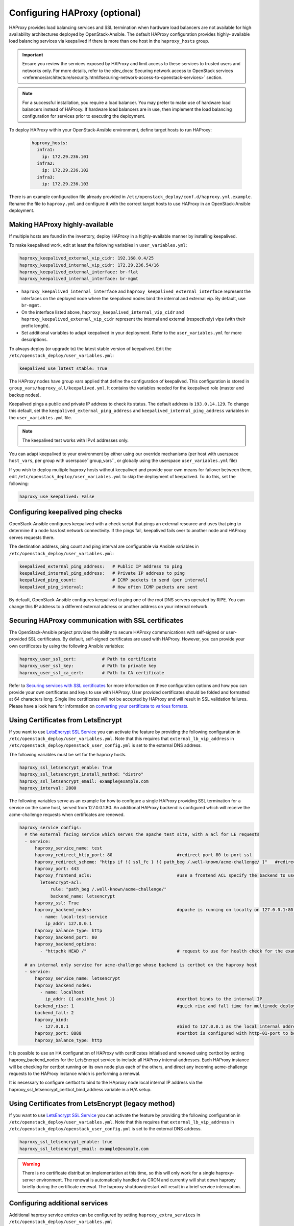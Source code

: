 ==============================
Configuring HAProxy (optional)
==============================

HAProxy provides load balancing services and SSL termination when hardware
load balancers are not available for high availability architectures deployed
by OpenStack-Ansible. The default HAProxy configuration provides highly-
available load balancing services via keepalived if there is more than one
host in the ``haproxy_hosts`` group.

.. important::

  Ensure you review the services exposed by HAProxy and limit access
  to these services to trusted users and networks only. For more details,
  refer to the :dev_docs:`Securing network access to OpenStack services <reference/architecture/security.html#securing-network-access-to-openstack-services>` section.

.. note::

  For a successful installation, you require a load balancer. You may
  prefer to make use of hardware load balancers instead of HAProxy. If hardware
  load balancers are in use, then implement the load balancing configuration for
  services prior to executing the deployment.

To deploy HAProxy within your OpenStack-Ansible environment, define target
hosts to run HAProxy:

   .. code-block:: yaml

       haproxy_hosts:
         infra1:
           ip: 172.29.236.101
         infra2:
           ip: 172.29.236.102
         infra3:
           ip: 172.29.236.103

There is an example configuration file already provided in
``/etc/openstack_deploy/conf.d/haproxy.yml.example``. Rename the file to
``haproxy.yml`` and configure it with the correct target hosts to use HAProxy
in an OpenStack-Ansible deployment.

Making HAProxy highly-available
~~~~~~~~~~~~~~~~~~~~~~~~~~~~~~~

If multiple hosts are found in the inventory, deploy
HAProxy in a highly-available manner by installing keepalived.

To make keepalived work, edit at least the following variables
in ``user_variables.yml``:

.. code-block:: yaml

   haproxy_keepalived_external_vip_cidr: 192.168.0.4/25
   haproxy_keepalived_internal_vip_cidr: 172.29.236.54/16
   haproxy_keepalived_external_interface: br-flat
   haproxy_keepalived_internal_interface: br-mgmt

- ``haproxy_keepalived_internal_interface`` and
  ``haproxy_keepalived_external_interface`` represent the interfaces on the
  deployed node where the keepalived nodes bind the internal and external
  vip. By default, use ``br-mgmt``.

- On the interface listed above, ``haproxy_keepalived_internal_vip_cidr`` and
  ``haproxy_keepalived_external_vip_cidr`` represent the internal and
  external (respectively) vips (with their prefix length).

- Set additional variables to adapt keepalived in your deployment.
  Refer to the ``user_variables.yml`` for more descriptions.

To always deploy (or upgrade to) the latest stable version of keepalived.
Edit the ``/etc/openstack_deploy/user_variables.yml``:

.. code-block:: yaml

   keepalived_use_latest_stable: True

The HAProxy nodes have group vars applied that define the configuration
of keepalived. This configuration is stored in
``group_vars/haproxy_all/keepalived.yml``. It contains the variables
needed for the keepalived role (master and backup nodes).

Keepalived pings a public and private IP address to check its status. The
default address is ``193.0.14.129``. To change this default,
set the ``keepalived_external_ping_address`` and
``keepalived_internal_ping_address`` variables in the
``user_variables.yml`` file.

.. note::

   The keepalived test works with IPv4 addresses only.

You can adapt keepalived to your environment by either using our override
mechanisms (per host with userspace ``host_vars``, per group with
userspace``group_vars``, or globally using the userspace
``user_variables.yml`` file)

If you wish to deploy multiple haproxy hosts without keepalived and
provide your own means for failover between them, edit
``/etc/openstack_deploy/user_variables.yml`` to skip the deployment
of keepalived.
To do this, set the following:

.. code-block:: yaml

   haproxy_use_keepalived: False



Configuring keepalived ping checks
~~~~~~~~~~~~~~~~~~~~~~~~~~~~~~~~~~

OpenStack-Ansible configures keepalived with a check script that pings an
external resource and uses that ping to determine if a node has lost network
connectivity. If the pings fail, keepalived fails over to another node and
HAProxy serves requests there.

The destination address, ping count and ping interval are configurable via
Ansible variables in ``/etc/openstack_deploy/user_variables.yml``:

.. code-block:: yaml

   keepalived_external_ping_address:   # Public IP address to ping
   keepalived_internal_ping_address:   # Private IP address to ping
   keepalived_ping_count:              # ICMP packets to send (per interval)
   keepalived_ping_interval:           # How often ICMP packets are sent

By default, OpenStack-Ansible configures keepalived to ping one of the root
DNS servers operated by RIPE. You can change this IP address to a different
external address or another address on your internal network.

Securing HAProxy communication with SSL certificates
~~~~~~~~~~~~~~~~~~~~~~~~~~~~~~~~~~~~~~~~~~~~~~~~~~~~

The OpenStack-Ansible project provides the ability to secure HAProxy
communications with self-signed or user-provided SSL certificates. By default,
self-signed certificates are used with HAProxy. However, you can
provide your own certificates by using the following Ansible variables:

.. code-block:: yaml

    haproxy_user_ssl_cert:          # Path to certificate
    haproxy_user_ssl_key:           # Path to private key
    haproxy_user_ssl_ca_cert:       # Path to CA certificate

Refer to `Securing services with SSL certificates`_ for more information on
these configuration options and how you can provide your own
certificates and keys to use with HAProxy. User provided certificates should
be folded and formatted at 64 characters long. Single line certificates
will not be accepted by HAProxy and will result in SSL validation failures.
Please have a look here for information on `converting your certificate to
various formats <https://search.thawte.com/support/ssl-digital-certificates/index?page=content&actp=CROSSLINK&id=SO26449>`_.

Using Certificates from LetsEncrypt
~~~~~~~~~~~~~~~~~~~~~~~~~~~~~~~~~~~

If you want to use `LetsEncrypt SSL Service <https://letsencrypt.org/>`_
you can activate the feature by providing the following configuration in
``/etc/openstack_deploy/user_variables.yml``. Note that this requires
that ``external_lb_vip_address`` in
``/etc/openstack_deploy/openstack_user_config.yml`` is set to the
external DNS address.

The following variables must be set for the haproxy hosts.

.. code-block:: yaml

   haproxy_ssl_letsencrypt_enable: True
   haproxy_ssl_letsencrypt_install_method: "distro"
   haproxy_ssl_letsencrypt_email: example@example.com
   haproxy_interval: 2000

The following variables serve as an example for how to configure a
single HAProxy providing SSL termination for a service on the same
host, served from 127.0.0.1:80. An additional HAProxy backend is
configured which will receive the acme-challenge requests when
certificates are renewed.

.. code-block:: yaml

  haproxy_service_configs:
    # the external facing service which serves the apache test site, with a acl for LE requests
    - service:
        haproxy_service_name: test
        haproxy_redirect_http_port: 80                         #redirect port 80 to port ssl
        haproxy_redirect_scheme: "https if !{ ssl_fc } !{ path_beg /.well-known/acme-challenge/ }"   #redirect all non-ssl traffic to ssl except acme-challenge
        haproxy_port: 443
        haproxy_frontend_acls:                                 #use a frontend ACL specify the backend to use for acme-challenge
          letsencrypt-acl:
              rule: "path_beg /.well-known/acme-challenge/"
              backend_name: letsencrypt
        haproxy_ssl: True
        haproxy_backend_nodes:                                 #apache is running on locally on 127.0.0.1:80 serving a dummy site
          - name: local-test-service
            ip_addr: 127.0.0.1
        haproxy_balance_type: http
        haproxy_backend_port: 80
        haproxy_backend_options:
          - "httpchk HEAD /"                                   # request to use for health check for the example service

    # an internal only service for acme-challenge whose backend is certbot on the haproxy host
    - service:
        haproxy_service_name: letsencrypt
        haproxy_backend_nodes:
          - name: localhost
            ip_addr: {{ ansible_host }}                        #certbot binds to the internal IP
        backend_rise: 1                                        #quick rise and fall time for multinode deployment to succeed
        backend_fall: 2
        haproxy_bind:
          - 127.0.0.1                                          #bind to 127.0.0.1 as the local internal address  will be used by certbot
        haproxy_port: 8888                                     #certbot is configured with http-01-port to be 8888
        haproxy_balance_type: http


It is possible to use an HA configuration of HAProxy with certificates
initialised and renewed using certbot by setting haproxy_backend_nodes
for the LetsEncrypt service to include all HAProxy internal addresses.
Each HAProxy instance will be checking for certbot running on its own
node plus each of the others, and direct any incoming acme-challenge
requests to the HAProxy instance which is performing a renewal.

It is necessary to configure certbot to bind to the HAproxy node local
internal IP address via the haproxy_ssl_letsencrypt_certbot_bind_address
variable in a H/A setup.

Using Certificates from LetsEncrypt (legacy method)
~~~~~~~~~~~~~~~~~~~~~~~~~~~~~~~~~~~~~~~~~~~~~~~~~~~


If you want to use `LetsEncrypt SSL Service <https://letsencrypt.org/>`_
you can activate the feature by providing the following configuration in
``/etc/openstack_deploy/user_variables.yml``. Note that this requires
that ``external_lb_vip_address`` in
``/etc/openstack_deploy/openstack_user_config.yml`` is set to the
external DNS address.

.. code-block:: yaml

   haproxy_ssl_letsencrypt_enable: true
   haproxy_ssl_letsencrypt_email: example@example.com

.. warning::

   There is no certificate distribution implementation at this time, so
   this will only work for a single haproxy-server environment.  The
   renewal is automatically handled via CRON and currently will shut
   down haproxy briefly during the certificate renewal.  The
   haproxy shutdown/restart will result in a brief service interruption.

.. _Securing services with SSL certificates: https://docs.openstack.org/project-deploy-guide/openstack-ansible/draft/app-advanced-config-sslcertificates.html

Configuring additional services
~~~~~~~~~~~~~~~~~~~~~~~~~~~~~~~

Additional haproxy service entries can be configured by setting
``haproxy_extra_services`` in ``/etc/openstack_deploy/user_variables.yml``

For more information on the service dict syntax, please reference
``playbooks/vars/configs/haproxy_config.yml``

An example HTTP service could look like:

.. code-block:: yaml

    haproxy_extra_services:
      - service:
          haproxy_service_name: extra-web-service
          haproxy_backend_nodes: "{{ groups['service_group'] | default([]) }}"
          haproxy_ssl: "{{ haproxy_ssl }}"
          haproxy_port: 10000
          haproxy_balance_type: http
          # If backend connections should be secured with SSL (default False)
          haproxy_backend_ssl: True
          haproxy_backend_ca: /path/to/ca/cert.pem
          # Or if certificate validation should be disabled
          # haproxy_backend_ca: False

Additionally, you can specify haproxy services that are not managed
in the Ansible inventory by manually specifying their hostnames/IP Addresses:

.. code-block:: yaml

    haproxy_extra_services:
      - service:
          haproxy_service_name: extra-non-inventory-service
          haproxy_backend_nodes:
            - name: nonInvHost01
              ip_addr: 172.0.1.1
            - name: nonInvHost02
              ip_addr: 172.0.1.2
            - name: nonInvHost03
              ip_addr: 172.0.1.3
          haproxy_ssl: "{{ haproxy_ssl }}"
          haproxy_port: 10001
          haproxy_balance_type: http

Adding additional global VIP addresses
~~~~~~~~~~~~~~~~~~~~~~~~~~~~~~~~~~~~~~

In some cases, you might need to add additional internal VIP addresses
to the load balancer front end. You can use the HAProxy role to add
additional VIPs to all front ends by setting them in the
``extra_lb_vip_addresses`` or ``extra_lb_tls_vip_addresses`` variables.

The following example shows extra VIP addresses defined in the
``user_variables.yml`` file:

.. code-block:: yaml

   extra_lb_vip_addresses:
     - 10.0.0.10
     - 192.168.0.10

The following example shows extra VIP addresses with TLS enabled
defined in the ``user_variables.yml`` file:

.. code-block:: yaml

   extra_lb_tls_vip_addresses:
     - 10.0.0.10
     - 192.168.0.10

Overriding the address haproxy will bind to
~~~~~~~~~~~~~~~~~~~~~~~~~~~~~~~~~~~~~~~~~~~

In some cases you may want to override the default of having haproxy
bind to the addresses specified in ``external_lb_vip_address`` and
``internal_lb_vip_address``. For example if those are hostnames and you
want haproxy to bind to IP addresses while preserving the names for TLS-
certificates and endpoint URIs.

This can be set in the ``user_variables.yml`` file:

.. code-block:: yaml

   haproxy_bind_external_lb_vip_address: 10.0.0.10
   haproxy_bind_internal_lb_vip_address: 192.168.0.10

Adding Access Control Lists to HAProxy front end
~~~~~~~~~~~~~~~~~~~~~~~~~~~~~~~~~~~~~~~~~~~~~~~~

Adding ACL rules in HAProxy is easy. You just need to define haproxy_acls and
add the rules in the variable

Here is an example that shows how to achieve the goal

.. code-block:: yaml


   - service:
          haproxy_service_name: influxdb-relay
          haproxy_acls:
              write_queries:
                 rule: "path_sub -i write"
              read_queries:
                 rule: "path_sub -i query"
                 backend_name: "influxdb"

This will add two acl rules ``path_sub -i write`` and ``path_sub -i query``  to
the front end and use the backend specified in the rule. If no backend is specified
it will use a default ``haproxy_service_name`` backend.

If a frontend service directs to multiple backend services using ACLs, and a
backend service does not require its own corresponding front-end, the
`haproxy_backend_only` option can be specified:

.. code-block:: yaml

  - service:
        haproxy_service_name: influxdb
        haproxy_backend_only: true # Directed by the 'influxdb-relay' service above
        haproxy_backend_nodes:
          - name: influxdb-service
            ip_addr: 10.100.10.10

Adding prometheus metrics to haproxy
~~~~~~~~~~~~~~~~~~~~~~~~~~~~~~~~~~~~

Since haproxy 2.0 it's possible to exposes prometheus metrics.
https://www.haproxy.com/blog/haproxy-exposes-a-prometheus-metrics-endpoint/
if you need to create a frontend for it you can use the `haproxy_frontend_only`
option:

.. code-block:: yaml

  - service:
      haproxy_service_name: prometheus-metrics
      haproxy_port: 8404
      haproxy_bind:
        - '127.0.0.1'
      haproxy_whitelist_networks: "{{ haproxy_whitelist_networks }}"
      haproxy_frontend_only: True
      haproxy_frontend_raw:
        - 'http-request use-service prometheus-exporter if { path /metrics }'
      haproxy_service_enabled: True
      haproxy_balance_type: 'http'
